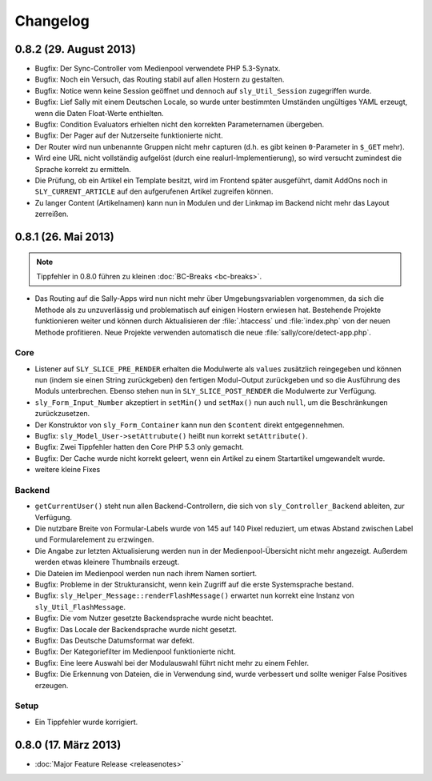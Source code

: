 Changelog
=========

0.8.2 (29. August 2013)
-----------------------

* Bugfix: Der Sync-Controller vom Medienpool verwendete PHP 5.3-Synatx.
* Bugfix: Noch ein Versuch, das Routing stabil auf allen Hostern zu gestalten.
* Bugfix: Notice wenn keine Session geöffnet und dennoch auf
  ``sly_Util_Session`` zugegriffen wurde.
* Bugfix: Lief Sally mit einem Deutschen Locale, so wurde unter bestimmten
  Umständen ungültiges YAML erzeugt, wenn die Daten Float-Werte enthielten.
* Bugfix: Condition Evaluators erhielten nicht den korrekten Parameternamen
  übergeben.
* Bugfix: Der Pager auf der Nutzerseite funktionierte nicht.
* Der Router wird nun unbenannte Gruppen nicht mehr capturen (d.h. es gibt
  keinen ``0``-Parameter in ``$_GET`` mehr).
* Wird eine URL nicht vollständig aufgelöst (durch eine
  realurl-Implementierung), so wird versucht zumindest die Sprache korrekt zu
  ermitteln.
* Die Prüfung, ob ein Artikel ein Template besitzt, wird im Frontend später
  ausgeführt, damit AddOns noch in ``SLY_CURRENT_ARTICLE`` auf den aufgerufenen
  Artikel zugreifen können.
* Zu langer Content (Artikelnamen) kann nun in Modulen und der Linkmap im
  Backend nicht mehr das Layout zerreißen.

0.8.1 (26. Mai 2013)
--------------------

.. note::

  Tippfehler in 0.8.0 führen zu kleinen :doc:`BC-Breaks <bc-breaks>`.

* Das Routing auf die Sally-Apps wird nun nicht mehr über Umgebungsvariablen
  vorgenommen, da sich die Methode als zu unzuverlässig und problematisch auf
  einigen Hostern erwiesen hat. Bestehende Projekte funktionieren weiter und
  können durch Aktualisieren der :file:`.htaccess` und :file:`index.php` von
  der neuen Methode profitieren. Neue Projekte verwenden automatisch die neue
  :file:`sally/core/detect-app.php`.

Core
^^^^

* Listener auf ``SLY_SLICE_PRE_RENDER`` erhalten die Modulwerte als ``values``
  zusätzlich reingegeben und können nun (indem sie einen String zurückgeben)
  den fertigen Modul-Output zurückgeben und so die Ausführung des Moduls
  unterbrechen. Ebenso stehen nun in ``SLY_SLICE_POST_RENDER`` die Modulwerte
  zur Verfügung.
* ``sly_Form_Input_Number`` akzeptiert in ``setMin()`` und ``setMax()`` nun auch
  ``null``, um die Beschränkungen zurückzusetzen.
* Der Konstruktor von ``sly_Form_Container`` kann nun den ``$content`` direkt
  entgegennehmen.
* Bugfix: ``sly_Model_User->setAttrubute()`` heißt nun korrekt
  ``setAttribute()``.
* Bugfix: Zwei Tippfehler hatten den Core PHP 5.3 only gemacht.
* Bugfix: Der Cache wurde nicht korrekt geleert, wenn ein Artikel zu einem
  Startartikel umgewandelt wurde.
* weitere kleine Fixes

Backend
^^^^^^^

* ``getCurrentUser()`` steht nun allen Backend-Controllern, die sich von
  ``sly_Controller_Backend`` ableiten, zur Verfügung.
* Die nutzbare Breite von Formular-Labels wurde von 145 auf 140 Pixel reduziert,
  um etwas Abstand zwischen Label und Formularelement zu erzwingen.
* Die Angabe zur letzten Aktualisierung werden nun in der Medienpool-Übersicht
  nicht mehr angezeigt. Außerdem werden etwas kleinere Thumbnails erzeugt.
* Die Dateien im Medienpool werden nun nach ihrem Namen sortiert.
* Bugfix: Probleme in der Strukturansicht, wenn kein Zugriff auf die erste
  Systemsprache bestand.
* Bugfix: ``sly_Helper_Message::renderFlashMessage()`` erwartet nun korrekt eine
  Instanz von ``sly_Util_FlashMessage``.
* Bugfix: Die vom Nutzer gesetzte Backendsprache wurde nicht beachtet.
* Bugfix: Das Locale der Backendsprache wurde nicht gesetzt.
* Bugfix: Das Deutsche Datumsformat war defekt.
* Bugfix: Der Kategoriefilter im Medienpool funktionierte nicht.
* Bugfix: Eine leere Auswahl bei der Modulauswahl führt nicht mehr zu einem
  Fehler.
* Bugfix: Die Erkennung von Dateien, die in Verwendung sind, wurde verbessert
  und sollte weniger False Positives erzeugen.

Setup
^^^^^

* Ein Tippfehler wurde korrigiert.

0.8.0 (17. März 2013)
---------------------

* :doc:`Major Feature Release <releasenotes>`
